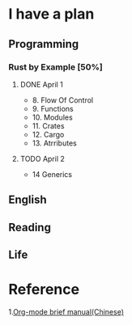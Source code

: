 * I have a plan

** Programming
***  Rust by Example [50%]
**** DONE April 1
     - 8. Flow Of Control
     - 9. Functions
     - 10. Modules
     - 11. Crates
     - 12. Cargo
     - 13. Atrributes
**** TODO April 2
     - 14 Generics

** English

** Reading

** Life

* Reference
  1.[[https://www.cnblogs.com/Open_Source/archive/2011/07/17/2108747.html#sec-5-1][Org-mode brief manual(Chinese)]]
